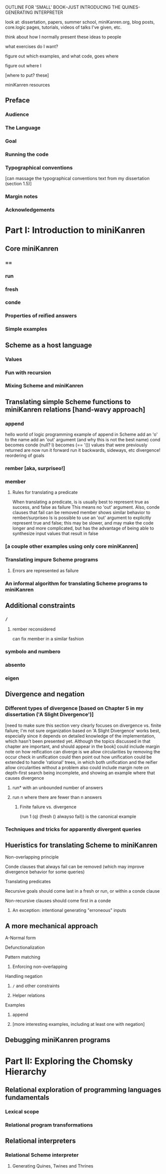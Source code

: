 OUTLINE FOR 'SMALL' BOOK--JUST INTRODUCING THE QUINES-GENERATING INTERPRETER

look at: dissertation, papers, summer school, miniKanren.org, blog
posts, core.logic pages, tutorials, videos of talks I've given, etc.

think about how I normally present these ideas to people

what exercises do I want?

figure out which examples, and what code, goes where

figure out where I

[where to put? these]


miniKanren resources


** Preface
*** Audience
*** The Language
*** Goal
*** Running the code
*** Typographical conventions
[can massage the typographical conventions text from my dissertation (section 1.5)]
*** Margin notes
*** Acknowledgements
* Part I: Introduction to miniKanren
** Core miniKanren
*** ==
*** run
*** fresh
*** conde
*** Properties of reified answers
*** Simple examples
** Scheme as a host language
*** Values
*** Fun with recursion
*** Mixing Scheme and miniKanren
** Translating simple Scheme functions to miniKanren relations [hand-wavy approach]
*** append
hello world of logic programming
example of append in Scheme
add an 'o' to the name
add an 'out' argument (and why this is not the best name)
cond becomes conde
(null? l) becomes (== '())
values that were previously returned are now
run it forward
run it backwards, sideways, etc
divergence!
reordering of goals
*** rember [aka, surpriseo!]
*** member
**** Rules for translating a predicate
When translating a predicate, is is usually best to represent true as success, and false as failure
This means no 'out' argument.  Also, conde clauses that fail can be removed
member shows similar behavior to rember/surpriseo
Is is possible to use an 'out' argument to explicitly represent true and false;
this may be slower, and may make the code longer and more complicated, but has 
the advantage of being able to synthesize input values that result in false
*** [a couple other examples using only core miniKanren]
*** Translating impure Scheme programs
**** Errors are represented as failure
*** An informal algorithm for translating Scheme programs to miniKanren
** Additional constraints
*** =/=
**** rember reconsidered
can fix member in a similar fashion
*** symbolo and numbero
*** absento
*** eigen
** Divergence and negation
*** Different types of divergence [based on Chapter 5 in my dissertation ('A Slight Divergence')]
[need to make sure this section very clearly focuses on divergence vs. finite failure;  I'm not sure organization based on 'A Slight Divergence' works best, especially since it depends on detailed knowledge of the implementation, which hasn't been presented yet.  Although the topics discussed in that chapter are important, and should appear in the book]
could include margin note on how reification can diverge is we allow circularities by removing the occur check in unification
could then point out how unification could be extended to handle 'rational' trees, in which both unification and the reifier allow circularities without a problem
also could include margin note on depth-first search being incomplete, and showing an example where that causes divergence
**** run* with an unbounded number of answers
**** run n where there are fewer than n answers
***** Finite failure vs. divergence
(run 1 (q) (fresh () alwayso fail)) is the canonical example
*** Techniques and tricks for apparently divergent queries
** Hueristics for translating Scheme to miniKanren
**** Non-overlapping principle
**** Conde clauses that always fail can be removed (which may improve divergence behavior for some queries)
**** Translating predicates
**** Recursive goals should come last in a fresh or run, or within a conde clause
**** Non-recursive clauses should come first in a conde
***** An exception: intentional generating "erroneous" inputs
** A more mechanical approach
**** A-Normal form
**** Defunctionalization
**** Pattern matching
***** Enforcing non-overlapping
**** Handling negation
***** =/= and other constraints
***** Helper relations
**** Examples
***** append
***** [more interesting examples, including at least one with negation]
** Debugging miniKanren programs

* Part II: Exploring the Chomsky Hierarchy
** Relational exploration of programming languages fundamentals
*** Lexical scope
*** Relational program transformations
** Relational interpreters
*** Relational Scheme interpreter
**** Generating Quines, Twines and Thrines
